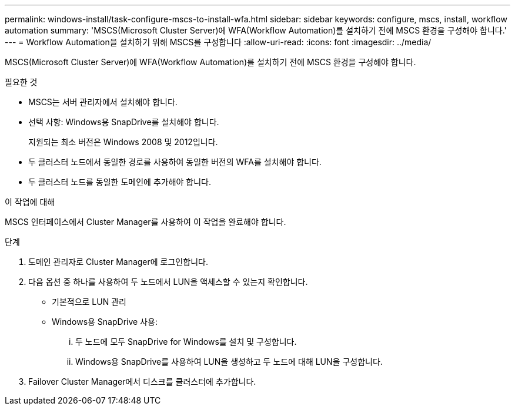---
permalink: windows-install/task-configure-mscs-to-install-wfa.html 
sidebar: sidebar 
keywords: configure, mscs, install, workflow automation 
summary: 'MSCS(Microsoft Cluster Server)에 WFA(Workflow Automation)를 설치하기 전에 MSCS 환경을 구성해야 합니다.' 
---
= Workflow Automation을 설치하기 위해 MSCS를 구성합니다
:allow-uri-read: 
:icons: font
:imagesdir: ../media/


[role="lead"]
MSCS(Microsoft Cluster Server)에 WFA(Workflow Automation)를 설치하기 전에 MSCS 환경을 구성해야 합니다.

.필요한 것
* MSCS는 서버 관리자에서 설치해야 합니다.
* 선택 사항: Windows용 SnapDrive를 설치해야 합니다.
+
지원되는 최소 버전은 Windows 2008 및 2012입니다.

* 두 클러스터 노드에서 동일한 경로를 사용하여 동일한 버전의 WFA를 설치해야 합니다.
* 두 클러스터 노드를 동일한 도메인에 추가해야 합니다.


.이 작업에 대해
MSCS 인터페이스에서 Cluster Manager를 사용하여 이 작업을 완료해야 합니다.

.단계
. 도메인 관리자로 Cluster Manager에 로그인합니다.
. 다음 옵션 중 하나를 사용하여 두 노드에서 LUN을 액세스할 수 있는지 확인합니다.
+
** 기본적으로 LUN 관리
** Windows용 SnapDrive 사용:
+
... 두 노드에 모두 SnapDrive for Windows를 설치 및 구성합니다.
... Windows용 SnapDrive를 사용하여 LUN을 생성하고 두 노드에 대해 LUN을 구성합니다.




. Failover Cluster Manager에서 디스크를 클러스터에 추가합니다.

